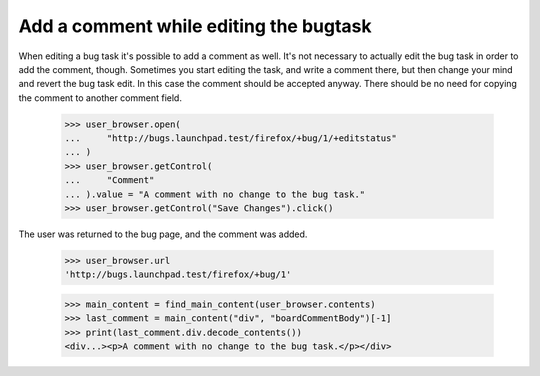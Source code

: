 Add a comment while editing the bugtask
=======================================

When editing a bug task it's possible to add a comment as well. It's not
necessary to actually edit the bug task in order to add the comment,
though. Sometimes you start editing the task, and write a comment there,
but then change your mind and revert the bug task edit. In this case the
comment should be accepted anyway. There should be no need for copying
the comment to another comment field.

    >>> user_browser.open(
    ...     "http://bugs.launchpad.test/firefox/+bug/1/+editstatus"
    ... )
    >>> user_browser.getControl(
    ...     "Comment"
    ... ).value = "A comment with no change to the bug task."
    >>> user_browser.getControl("Save Changes").click()

The user was returned to the bug page, and the comment was added.

    >>> user_browser.url
    'http://bugs.launchpad.test/firefox/+bug/1'

    >>> main_content = find_main_content(user_browser.contents)
    >>> last_comment = main_content("div", "boardCommentBody")[-1]
    >>> print(last_comment.div.decode_contents())
    <div...><p>A comment with no change to the bug task.</p></div>
